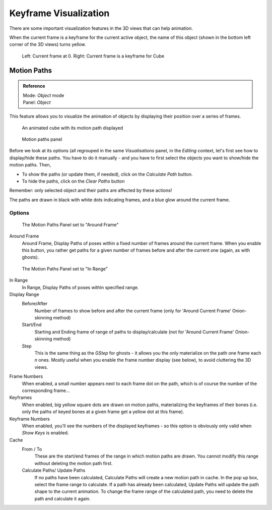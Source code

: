 
..    TODO/Review: {{review|}} .


**********************
Keyframe Visualization
**********************

There are some important visualization features in the 3D views that can help animation.

When the current frame is a keyframe for the current active object, the name of this object
(shown in the bottom left corner of the 3D views) turns yellow.


.. figure:: /images/animation-keyframes-visualization.jpg

   Left: Current frame at 0. Right: Current frame is a keyframe for Cube


Motion Paths
============

.. admonition:: Reference
   :class: refbox

   | Mode:     *Object* mode
   | Panel:    *Object*


This feature allows you to visualize the animation of objects by displaying their position
over a series of frames.


.. figure:: /images/animation-keyframes-visualization-motionPath.jpg
   :width: 400px

   An animated cube with its motion path displayed


.. figure:: /images/animation-keyframes-visualization-motionPath-panel3.jpg
   :width: 250px

   Motion paths panel


Before we look at its options (all regrouped in the same *Visualisations* panel,
in the *Editing* context, let's first see how to display/hide these paths. You have
to do it manually - and you have to first select the objects you want to show/hide the motion
paths. Then,

- To show the paths (or update them, if needed), click on the *Calculate Path* button.
- To hide the paths, click on the *Clear Paths* button

Remember: only selected object and their paths are affected by these actions!

The paths are drawn in black with white dots indicating frames,
and a blue glow around the current frame.


Options
-------

.. figure:: /images/animation-keyframes-visualization-motionPath-panel.jpg
   :width: 200px

   The Motion Paths Panel set to "Around Frame"


Around Frame
   Around Frame, Display Paths of poses within a fixed number of frames around the current frame.
   When you enable this button, you rather get paths
   for a given number of frames before and after the current one (again, as with ghosts).


.. figure:: /images/animation-keyframes-visualization-motionPath-panel2.jpg
   :width: 200px

   The Motion Paths Panel set to "In Range"


In Range
   In Range, Display Paths of poses within specified range.

Display Range
   Before/After
      Number of frames to show before and after the current frame
      (only for 'Around Current Frame' Onion-skinning method)
   Start/End
      Starting and Ending frame of range of paths to display/calculate
      (not for 'Around Current Frame' Onion-skinning method)
   Step
      This is the same thing as the *GStep* for ghosts -
      it allows you the only materialize on the path one frame each *n* ones.
      Mostly useful when you enable the frame number display (see below), to avoid cluttering the 3D views.

Frame Numbers
   When enabled, a small number appears next to each frame dot on the path,
   which is of course the number of the corresponding frame...
Keyframes
   When enabled, big yellow square dots are drawn on motion paths,
   materializing the keyframes of their bones
   (i.e. only the paths of keyed bones at a given frame get a yellow dot at this frame).
Keyframe Numbers
   When enabled, you'll see the numbers of the displayed keyframes -
   so this option is obviously only valid when *Show Keys* is enabled.

Cache
   From / To
      These are the start/end frames of the range in which motion paths are drawn.
      You cannot modify this range without deleting the motion path first.
   Calculate Paths/ Update Paths
      If no paths have been calculated, Calculate Paths will create a new motion path in cache.
      In the pop up box, select the frame range to calculate.
      If a path has already been calculated, Update Paths will update the path shape to the current animation.
      To change the frame range of the calculated path, you need to delete the path and calculate it again.


